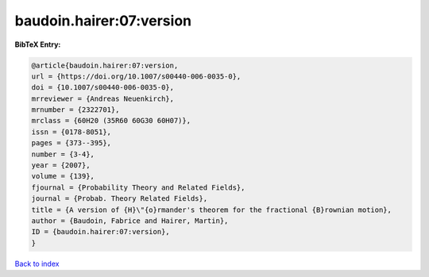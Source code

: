baudoin.hairer:07:version
=========================

.. :cite:t:`baudoin.hairer:07:version`

.. bibliography:: ../../All.bib

**BibTeX Entry:**

.. code-block:: bibtex

   @article{baudoin.hairer:07:version,
   url = {https://doi.org/10.1007/s00440-006-0035-0},
   doi = {10.1007/s00440-006-0035-0},
   mrreviewer = {Andreas Neuenkirch},
   mrnumber = {2322701},
   mrclass = {60H20 (35R60 60G30 60H07)},
   issn = {0178-8051},
   pages = {373--395},
   number = {3-4},
   year = {2007},
   volume = {139},
   fjournal = {Probability Theory and Related Fields},
   journal = {Probab. Theory Related Fields},
   title = {A version of {H}\"{o}rmander's theorem for the fractional {B}rownian motion},
   author = {Baudoin, Fabrice and Hairer, Martin},
   ID = {baudoin.hairer:07:version},
   }

`Back to index <../index>`_
